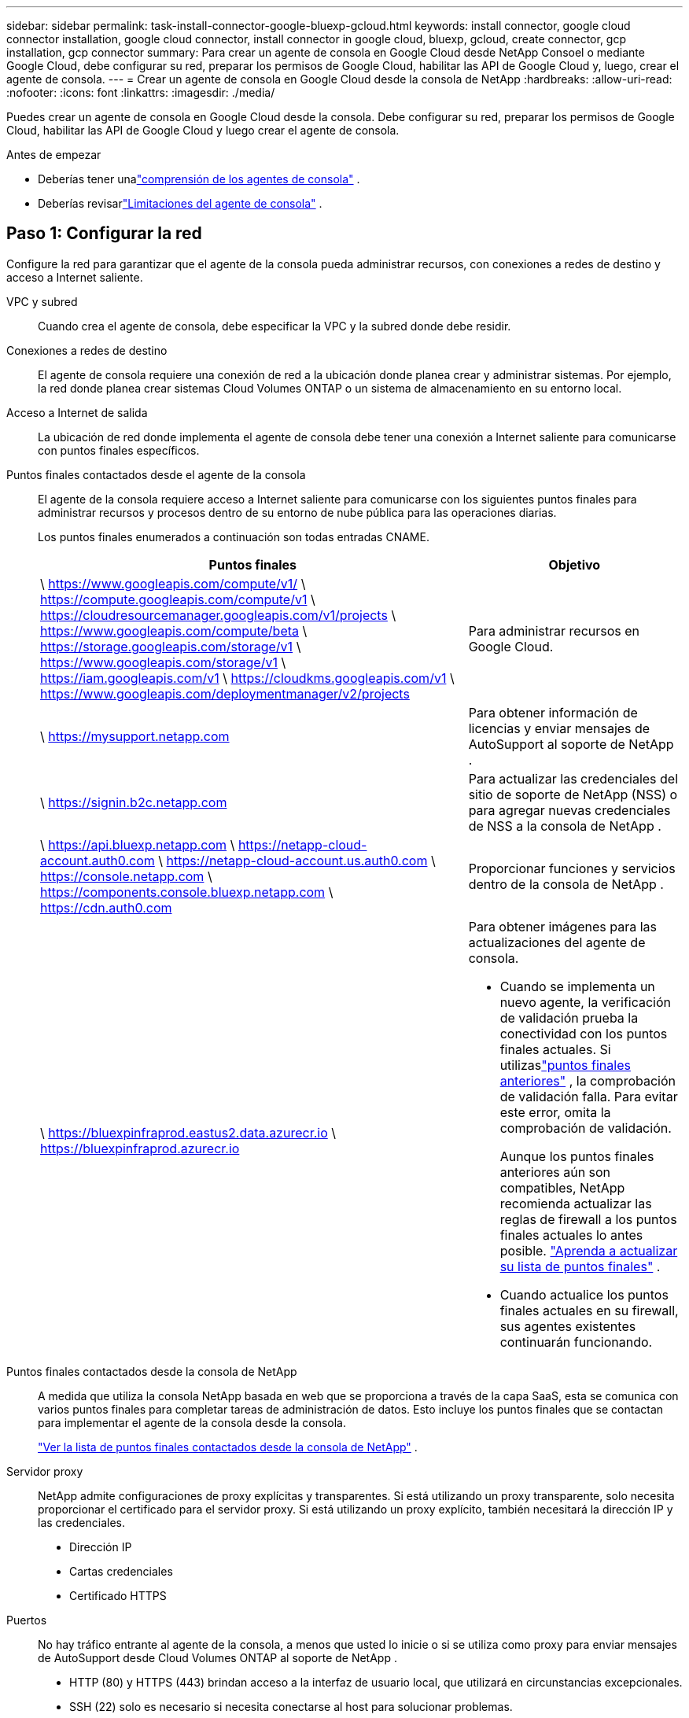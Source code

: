 ---
sidebar: sidebar 
permalink: task-install-connector-google-bluexp-gcloud.html 
keywords: install connector, google cloud connector installation, google cloud connector, install connector in google cloud, bluexp, gcloud, create connector, gcp installation, gcp connector 
summary: Para crear un agente de consola en Google Cloud desde NetApp Consoel o mediante Google Cloud, debe configurar su red, preparar los permisos de Google Cloud, habilitar las API de Google Cloud y, luego, crear el agente de consola. 
---
= Crear un agente de consola en Google Cloud desde la consola de NetApp
:hardbreaks:
:allow-uri-read: 
:nofooter: 
:icons: font
:linkattrs: 
:imagesdir: ./media/


[role="lead"]
Puedes crear un agente de consola en Google Cloud desde la consola.  Debe configurar su red, preparar los permisos de Google Cloud, habilitar las API de Google Cloud y luego crear el agente de consola.

.Antes de empezar
* Deberías tener unalink:concept-connectors.html["comprensión de los agentes de consola"] .
* Deberías revisarlink:reference-limitations.html["Limitaciones del agente de consola"] .




== Paso 1: Configurar la red

Configure la red para garantizar que el agente de la consola pueda administrar recursos, con conexiones a redes de destino y acceso a Internet saliente.

VPC y subred:: Cuando crea el agente de consola, debe especificar la VPC y la subred donde debe residir.


Conexiones a redes de destino:: El agente de consola requiere una conexión de red a la ubicación donde planea crear y administrar sistemas.  Por ejemplo, la red donde planea crear sistemas Cloud Volumes ONTAP o un sistema de almacenamiento en su entorno local.


Acceso a Internet de salida:: La ubicación de red donde implementa el agente de consola debe tener una conexión a Internet saliente para comunicarse con puntos finales específicos.


Puntos finales contactados desde el agente de la consola:: El agente de la consola requiere acceso a Internet saliente para comunicarse con los siguientes puntos finales para administrar recursos y procesos dentro de su entorno de nube pública para las operaciones diarias.
+
--
Los puntos finales enumerados a continuación son todas entradas CNAME.

[cols="2a,1a"]
|===
| Puntos finales | Objetivo 


 a| 
\ https://www.googleapis.com/compute/v1/ \ https://compute.googleapis.com/compute/v1 \ https://cloudresourcemanager.googleapis.com/v1/projects \ https://www.googleapis.com/compute/beta \ https://storage.googleapis.com/storage/v1 \ https://www.googleapis.com/storage/v1 \ https://iam.googleapis.com/v1 \ https://cloudkms.googleapis.com/v1 \ https://www.googleapis.com/deploymentmanager/v2/projects
 a| 
Para administrar recursos en Google Cloud.



 a| 
\ https://mysupport.netapp.com
 a| 
Para obtener información de licencias y enviar mensajes de AutoSupport al soporte de NetApp .



 a| 
\ https://signin.b2c.netapp.com
 a| 
Para actualizar las credenciales del sitio de soporte de NetApp (NSS) o para agregar nuevas credenciales de NSS a la consola de NetApp .



 a| 
\ https://api.bluexp.netapp.com \ https://netapp-cloud-account.auth0.com \ https://netapp-cloud-account.us.auth0.com \ https://console.netapp.com \ https://components.console.bluexp.netapp.com \ https://cdn.auth0.com
 a| 
Proporcionar funciones y servicios dentro de la consola de NetApp .



 a| 
\ https://bluexpinfraprod.eastus2.data.azurecr.io \ https://bluexpinfraprod.azurecr.io
 a| 
Para obtener imágenes para las actualizaciones del agente de consola.

* Cuando se implementa un nuevo agente, la verificación de validación prueba la conectividad con los puntos finales actuales.  Si utilizaslink:link:reference-networking-saas-console-previous.html["puntos finales anteriores"] , la comprobación de validación falla.  Para evitar este error, omita la comprobación de validación.
+
Aunque los puntos finales anteriores aún son compatibles, NetApp recomienda actualizar las reglas de firewall a los puntos finales actuales lo antes posible. link:reference-networking-saas-console-previous.html#update-endpoint-list["Aprenda a actualizar su lista de puntos finales"] .

* Cuando actualice los puntos finales actuales en su firewall, sus agentes existentes continuarán funcionando.


|===
--


Puntos finales contactados desde la consola de NetApp:: A medida que utiliza la consola NetApp basada en web que se proporciona a través de la capa SaaS, esta se comunica con varios puntos finales para completar tareas de administración de datos.  Esto incluye los puntos finales que se contactan para implementar el agente de la consola desde la consola.
+
--
link:reference-networking-saas-console.html["Ver la lista de puntos finales contactados desde la consola de NetApp"] .

--


Servidor proxy:: NetApp admite configuraciones de proxy explícitas y transparentes.  Si está utilizando un proxy transparente, solo necesita proporcionar el certificado para el servidor proxy.  Si está utilizando un proxy explícito, también necesitará la dirección IP y las credenciales.
+
--
* Dirección IP
* Cartas credenciales
* Certificado HTTPS


--


Puertos:: No hay tráfico entrante al agente de la consola, a menos que usted lo inicie o si se utiliza como proxy para enviar mensajes de AutoSupport desde Cloud Volumes ONTAP al soporte de NetApp .
+
--
* HTTP (80) y HTTPS (443) brindan acceso a la interfaz de usuario local, que utilizará en circunstancias excepcionales.
* SSH (22) solo es necesario si necesita conectarse al host para solucionar problemas.
* Se requieren conexiones entrantes a través del puerto 3128 si implementa sistemas Cloud Volumes ONTAP en una subred donde no hay una conexión a Internet saliente disponible.
+
Si los sistemas Cloud Volumes ONTAP no tienen una conexión a Internet saliente para enviar mensajes de AutoSupport , la consola configura automáticamente esos sistemas para usar un servidor proxy que está incluido con el agente de la consola.  El único requisito es garantizar que el grupo de seguridad del agente de la consola permita conexiones entrantes a través del puerto 3128.  Necesitará abrir este puerto después de implementar el agente de consola.



--


Habilitar NTP:: Si planea utilizar NetApp Data Classification para escanear sus fuentes de datos corporativos, debe habilitar un servicio de Protocolo de tiempo de red (NTP) tanto en el agente de consola como en el sistema de clasificación de datos de NetApp para que la hora se sincronice entre los sistemas. https://docs.netapp.com/us-en/bluexp-classification/concept-cloud-compliance.html["Obtenga más información sobre la clasificación de datos de NetApp"^]
+
--
Implemente este requisito de red después de crear el agente de consola.

--




== Paso 2: Configurar permisos para crear el agente de consola

Antes de poder implementar un agente de consola desde la consola, debe configurar permisos para el usuario de Google Platform que implementa la máquina virtual del agente de consola.

.Pasos
. Crear un rol personalizado en Google Platform:
+
.. Cree un archivo YAML que incluya los siguientes permisos:
+
[source, yaml]
----
title: Console agent deployment policy
description: Permissions for the user who deploys the Console agent
stage: GA
includedPermissions:
- compute.disks.create
- compute.disks.get
- compute.disks.list
- compute.disks.setLabels
- compute.disks.use
- compute.firewalls.create
- compute.firewalls.delete
- compute.firewalls.get
- compute.firewalls.list
- compute.globalOperations.get
- compute.images.get
- compute.images.getFromFamily
- compute.images.list
- compute.images.useReadOnly
- compute.instances.attachDisk
- compute.instances.create
- compute.instances.get
- compute.instances.list
- compute.instances.setDeletionProtection
- compute.instances.setLabels
- compute.instances.setMachineType
- compute.instances.setMetadata
- compute.instances.setTags
- compute.instances.start
- compute.instances.updateDisplayDevice
- compute.machineTypes.get
- compute.networks.get
- compute.networks.list
- compute.networks.updatePolicy
- compute.projects.get
- compute.regions.get
- compute.regions.list
- compute.subnetworks.get
- compute.subnetworks.list
- compute.zoneOperations.get
- compute.zones.get
- compute.zones.list
- deploymentmanager.compositeTypes.get
- deploymentmanager.compositeTypes.list
- deploymentmanager.deployments.create
- deploymentmanager.deployments.delete
- deploymentmanager.deployments.get
- deploymentmanager.deployments.list
- deploymentmanager.manifests.get
- deploymentmanager.manifests.list
- deploymentmanager.operations.get
- deploymentmanager.operations.list
- deploymentmanager.resources.get
- deploymentmanager.resources.list
- deploymentmanager.typeProviders.get
- deploymentmanager.typeProviders.list
- deploymentmanager.types.get
- deploymentmanager.types.list
- resourcemanager.projects.get
- compute.instances.setServiceAccount
- iam.serviceAccounts.list
----
.. Desde Google Cloud, activa Cloud Shell.
.. Sube el archivo YAML que incluye los permisos necesarios.
.. Cree un rol personalizado mediante el uso de `gcloud iam roles create` dominio.
+
El siguiente ejemplo crea un rol denominado "connectorDeployment" a nivel de proyecto:

+
Roles de iam de gcloud crean un conectorDeployment --project=myproject --file=connector-deployment.yaml

+
https://cloud.google.com/iam/docs/creating-custom-roles#iam-custom-roles-create-gcloud["Documentación de Google Cloud: Creación y administración de roles personalizados"^]



. Asigne este rol personalizado al usuario que implementará el agente de la consola desde la consola o mediante gcloud.
+
https://cloud.google.com/iam/docs/granting-changing-revoking-access#grant-single-role["Documentación de Google Cloud: Otorgar una función única"^]





== Paso 3: Configurar permisos para las operaciones del agente de la consola

Se requiere una cuenta de servicio de Google Cloud para proporcionar al agente de la consola los permisos que necesita para administrar recursos en Google Cloud.  Cuando cree el agente de consola, deberá asociar esta cuenta de servicio con la máquina virtual del agente de consola.

Es su responsabilidad actualizar la función personalizada a medida que se agreguen nuevos permisos en versiones posteriores.  Si se requieren nuevos permisos, se enumerarán en las notas de la versión.

.Pasos
. Crear un rol personalizado en Google Cloud:
+
.. Cree un archivo YAML que incluya el contenido delink:reference-permissions-gcp.html["Permisos de cuenta de servicio para el agente de consola"] .
.. Desde Google Cloud, activa Cloud Shell.
.. Sube el archivo YAML que incluye los permisos necesarios.
.. Cree un rol personalizado mediante el uso de `gcloud iam roles create` dominio.
+
El siguiente ejemplo crea un rol denominado "conector" a nivel de proyecto:

+
`gcloud iam roles create connector --project=myproject --file=connector.yaml`

+
https://cloud.google.com/iam/docs/creating-custom-roles#iam-custom-roles-create-gcloud["Documentación de Google Cloud: Creación y administración de roles personalizados"^]



. Cree una cuenta de servicio en Google Cloud y asígnele el rol:
+
.. Desde el servicio IAM y administración, seleccione *Cuentas de servicio > Crear cuenta de servicio*.
.. Ingrese los detalles de la cuenta de servicio y seleccione *Crear y continuar*.
.. Seleccione el rol que acaba de crear.
.. Complete los pasos restantes para crear el rol.
+
https://cloud.google.com/iam/docs/creating-managing-service-accounts#creating_a_service_account["Documentación de Google Cloud: Creación de una cuenta de servicio"^]



. Si planea implementar sistemas Cloud Volumes ONTAP en proyectos diferentes al proyecto donde reside el agente de la consola, deberá proporcionar a la cuenta de servicio del agente de la consola acceso a esos proyectos.
+
Por ejemplo, supongamos que el agente de consola está en el proyecto 1 y desea crear sistemas Cloud Volumes ONTAP en el proyecto 2.  Necesitará otorgar acceso a la cuenta de servicio en el proyecto 2.

+
.. Desde el servicio IAM y administración, seleccione el proyecto de Google Cloud donde desea crear sistemas Cloud Volumes ONTAP .
.. En la página *IAM*, seleccione *Otorgar acceso* y proporcione los detalles requeridos.
+
*** Ingrese el correo electrónico de la cuenta de servicio del agente de la consola.
*** Seleccione el rol personalizado del agente de consola.
*** Seleccione *Guardar*.




+
Para más detalles, consulte https://cloud.google.com/iam/docs/granting-changing-revoking-access#grant-single-role["Documentación de Google Cloud"^]





== Paso 4: Configurar permisos de VPC compartidos

Si está utilizando una VPC compartida para implementar recursos en un proyecto de servicio, deberá preparar sus permisos.

Esta tabla es de referencia y su entorno debe reflejar la tabla de permisos cuando se complete la configuración de IAM.

.Ver permisos de VPC compartidos
[%collapsible]
====
[cols="10,10,10,18,18,34"]
|===
| Identidad | Creador | Alojado en | Permisos del proyecto de servicio | Permisos del proyecto anfitrión | Objetivo 


| Cuenta de Google para implementar el agente | Costumbre | Proyecto de servicio  a| 
link:task-install-connector-google-bluexp-gcloud.html#agent-permissions-google["Política de implementación del agente"]
 a| 
computar.usuariodered
| Implementación del agente en el proyecto de servicio 


| cuenta de servicio del agente | Costumbre | Proyecto de servicio  a| 
link:reference-permissions-gcp.html["Política de cuenta de servicio del agente"]
| Compute.NetworkUser administrador de implementación.editor | Implementación y mantenimiento de Cloud Volumes ONTAP y los servicios en el proyecto de servicio 


| Cuenta de servicio de Cloud Volumes ONTAP | Costumbre | Proyecto de servicio | Miembro de storage.admin: cuenta de servicio de la consola de NetApp como serviceAccount.user | N/A | (Opcional) Para NetApp Cloud Tiering y NetApp Backup and Recovery 


| Agente de servicio de las API de Google | Google Cloud | Proyecto de servicio  a| 
(Predeterminado) Editor
 a| 
computar.usuariodered
| Interactúa con las API de Google Cloud en nombre de la implementación.  Permite que la consola utilice la red compartida. 


| Cuenta de servicio predeterminada de Google Compute Engine | Google Cloud | Proyecto de servicio  a| 
(Predeterminado) Editor
 a| 
computar.usuariodered
| Implementa instancias de Google Cloud y la infraestructura computacional en nombre de la implementación.  Permite que la consola utilice la red compartida. 
|===
Notas:

. deploymentmanager.editor solo es necesario en el proyecto host si no pasa reglas de firewall a la implementación y elige dejar que la consola las cree por usted.  La consola de NetApp crea una implementación en el proyecto de host que contiene la regla de firewall VPC0 si no se especifica ninguna regla.
. firewall.create y firewall.delete solo son necesarios si no pasa reglas de firewall a la implementación y elige dejar que la Consola las cree por usted.  Estos permisos residen en el archivo .yaml de la cuenta de la consola.  Si está implementando un par HA mediante una VPC compartida, estos permisos se utilizarán para crear las reglas de firewall para VPC1, 2 y 3.  Para todas las demás implementaciones, estos permisos también se utilizarán para crear reglas para VPC0.
. Para la organización en niveles de nube, la cuenta de servicio de organización en niveles debe tener el rol serviceAccount.user en la cuenta de servicio, no solo en el nivel de proyecto.  Actualmente, si asigna serviceAccount.user en el nivel del proyecto, los permisos no se muestran cuando consulta la cuenta de servicio con getIAMPolicy.


====


== Paso 5: Habilitar las API de Google Cloud

Debe habilitar varias API de Google Cloud antes de implementar el agente de consola y Cloud Volumes ONTAP.

.Paso
. Habilite las siguientes API de Google Cloud en su proyecto:
+
** API de Cloud Deployment Manager V2
** API de registro en la nube
** API del administrador de recursos en la nube
** API de Compute Engine
** API de gestión de identidad y acceso (IAM)
** API del servicio de administración de claves en la nube (KMS)
+
(Obligatorio solo si planea utilizar NetApp Backup and Recovery con claves de cifrado administradas por el cliente (CMEK))





https://cloud.google.com/apis/docs/getting-started#enabling_apis["Documentación de Google Cloud: Habilitación de API"^]



== Paso 6: Crear el agente de consola

Cree un agente de consola directamente desde la consola.

.Acerca de esta tarea
Al crear el agente de consola, se implementa una instancia de máquina virtual en Google Cloud utilizando una configuración predeterminada.  No cambie a una instancia de VM más pequeña con menos CPU o menos RAM después de crear el agente de consola. link:reference-connector-default-config.html["Obtenga información sobre la configuración predeterminada para el agente de la consola"] .

.Antes de empezar
Debes tener lo siguiente:

* Los permisos de Google Cloud necesarios para crear el agente de consola y una cuenta de servicio para la máquina virtual del agente de consola.
* Una VPC y una subred que cumple con los requisitos de red.
* Detalles sobre un servidor proxy, si se requiere un proxy para el acceso a Internet desde el agente de la consola.


.Pasos
. Seleccione *Administración > Agentes*.
. En la página *Descripción general*, seleccione *Implementar agente > Google Cloud*
. En la página *Implementación de un agente*, revise los detalles sobre lo que necesitará.  Tienes dos opciones:
+
.. Seleccione *Continuar* para prepararse para la implementación utilizando la guía del producto.  Cada paso de la guía del producto incluye la información contenida en esta página de la documentación.
.. Seleccione *Ir a implementación* si ya se preparó siguiendo los pasos de esta página.


. Siga los pasos del asistente para crear el agente de consola:
+
** Si se le solicita, inicie sesión en su cuenta de Google, que debería tener los permisos necesarios para crear la instancia de máquina virtual.
+
El formulario es propiedad de Google y está alojado por esta empresa.  Sus credenciales no se proporcionan a NetApp.

** *Detalles*: Ingrese un nombre para la instancia de la máquina virtual, especifique las etiquetas, seleccione un proyecto y luego seleccione la cuenta de servicio que tenga los permisos necesarios (consulte la sección anterior para obtener más detalles).
** *Ubicación*: especifique una región, zona, VPC y subred para la instancia.
** *Red*: elija si desea habilitar una dirección IP pública y, opcionalmente, especificar una configuración de proxy.
** *Etiquetas de red*: agregue una etiqueta de red a la instancia del agente de consola si usa un proxy transparente.  Las etiquetas de red deben comenzar con una letra minúscula y pueden contener letras minúsculas, números y guiones.  Las etiquetas deben terminar con una letra minúscula o un número.  Por ejemplo, puede utilizar la etiqueta "console-agent-proxy".
** *Política de firewall*: elija si desea crear una nueva política de firewall o si desea seleccionar una política de firewall existente que permita las reglas de entrada y salida requeridas.
+
link:reference-ports-gcp.html["Reglas de firewall en Google Cloud"]



. Revise sus selecciones para verificar que su configuración sea correcta.
+
.. La casilla de verificación *Validar configuración del agente* está marcada de forma predeterminada para que la consola valide los requisitos de conectividad de red cuando se implementa.  Si la consola no logra implementar el agente, proporciona un informe para ayudarlo a solucionar el problema.  Si la implementación se realiza correctamente, no se proporciona ningún informe.


+
[]
====
Si todavía estás usando ellink:reference-networking-saas-console-previous.html["puntos finales anteriores"] utilizado para actualizaciones de agente, la validación falla con un error.  Para evitar esto, desmarque la casilla de verificación para omitir la comprobación de validación.

====
. Seleccione *Agregar*.
+
La instancia estará lista en aproximadamente 10 minutos; permanezca en la página hasta que se complete el proceso.



.Resultado
Una vez completado el proceso, el agente de consola estará disponible para su uso.


NOTE: Si la implementación falla, puedes descargar un informe y registros desde la Consola para ayudarte a solucionar los problemas.link:task-troubleshoot-connector.html#troubleshoot-installation["Aprenda a solucionar problemas de instalación."]

Si tiene depósitos de Google Cloud Storage en la misma cuenta de Google Cloud donde creó el agente de consola, verá aparecer automáticamente un sistema de Google Cloud Storage en la página *Sistemas*. https://docs.netapp.com/us-en/bluexp-google-cloud-storage/index.html["Aprenda a administrar Google Cloud Storage desde la consola"]
